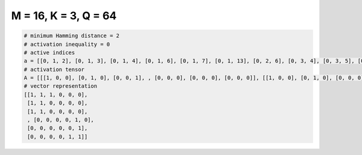 
=====================
M = 16, K = 3, Q = 64
=====================

.. code-block:: python

    # minimum Hamming distance = 2
    # activation inequality = 0
    # active indices
    a = [[0, 1, 2], [0, 1, 3], [0, 1, 4], [0, 1, 6], [0, 1, 7], [0, 1, 13], [0, 2, 6], [0, 3, 4], [0, 3, 5], [0, 7, 14], [0, 12, 13], [0, 13, 15], [1, 5, 15], [1, 6, 7], [1, 6, 8], [1, 6, 9], [1, 6, 10], [1, 6, 11], [2, 3, 15], [2, 6, 13], [2, 8, 14], [2, 9, 10], [2, 9, 13], [2, 9, 14], [2, 10, 14], [2, 13, 14], [2, 13, 15], [2, 14, 15], [3, 4, 5], [3, 4, 11], [3, 8, 11], [3, 8, 12], [3, 8, 13], [3, 11, 14], [3, 11, 15], [3, 12, 13], [4, 5, 8], [4, 5, 9], [4, 5, 10], [4, 5, 11], [4, 5, 13], [4, 5, 14], [4, 9, 15], [4, 10, 15], [5, 8, 12], [5, 10, 12], [5, 14, 15], [6, 8, 12], [6, 10, 12], [6, 11, 12], [6, 12, 15], [7, 8, 11], [7, 9, 10], [7, 9, 11], [7, 9, 12], [7, 9, 13], [7, 10, 12], [7, 10, 13], [7, 11, 12], [7, 11, 14], [8, 9, 10], [8, 9, 14], [8, 11, 15], [10, 14, 15]]
    # activation tensor
    A = [[[1, 0, 0], [0, 1, 0], [0, 0, 1], , [0, 0, 0], [0, 0, 0], [0, 0, 0]], [[1, 0, 0], [0, 1, 0], [0, 0, 0], , [0, 0, 0], [0, 0, 0], [0, 0, 0]], [[1, 0, 0], [0, 1, 0], [0, 0, 0], , [0, 0, 0], [0, 0, 0], [0, 0, 0]], , [[0, 0, 0], [0, 0, 0], [0, 0, 0], , [0, 0, 0], [0, 0, 1], [0, 0, 0]], [[0, 0, 0], [0, 0, 0], [0, 0, 0], , [0, 0, 0], [0, 0, 0], [0, 0, 1]], [[0, 0, 0], [0, 0, 0], [0, 0, 0], , [0, 0, 0], [0, 1, 0], [0, 0, 1]]]
    # vector representation
    [[1, 1, 1, 0, 0, 0],
     [1, 1, 0, 0, 0, 0],
     [1, 1, 0, 0, 0, 0],
     , [0, 0, 0, 0, 1, 0],
     [0, 0, 0, 0, 0, 1],
     [0, 0, 0, 0, 1, 1]]

